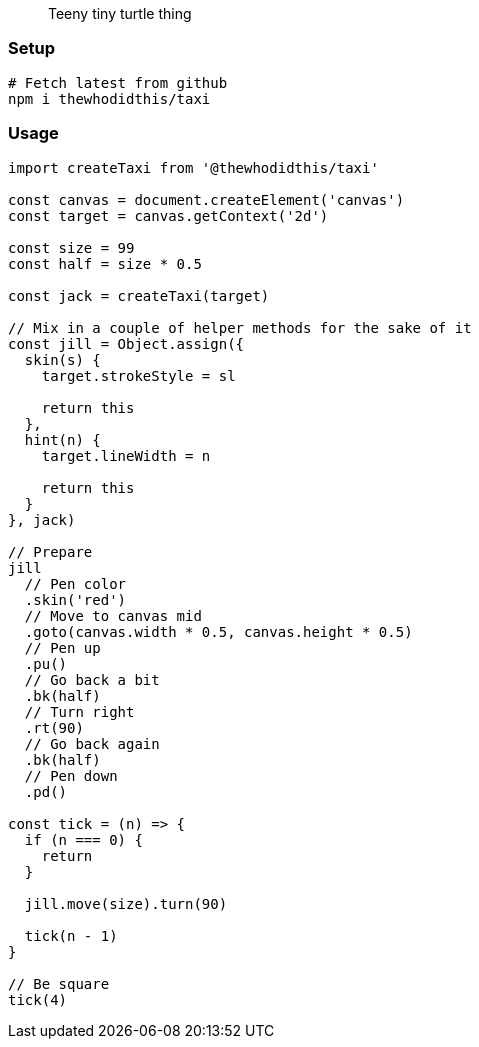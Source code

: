 > Teeny tiny turtle thing

### Setup
```sh
# Fetch latest from github
npm i thewhodidthis/taxi
```

### Usage
```js
import createTaxi from '@thewhodidthis/taxi'

const canvas = document.createElement('canvas')
const target = canvas.getContext('2d')

const size = 99
const half = size * 0.5

const jack = createTaxi(target)

// Mix in a couple of helper methods for the sake of it
const jill = Object.assign({
  skin(s) {
    target.strokeStyle = sl

    return this
  },
  hint(n) {
    target.lineWidth = n

    return this
  }
}, jack)

// Prepare
jill
  // Pen color
  .skin('red')
  // Move to canvas mid
  .goto(canvas.width * 0.5, canvas.height * 0.5)
  // Pen up
  .pu()
  // Go back a bit
  .bk(half)
  // Turn right
  .rt(90)
  // Go back again
  .bk(half)
  // Pen down
  .pd()

const tick = (n) => {
  if (n === 0) {
    return
  }

  jill.move(size).turn(90)

  tick(n - 1)
}

// Be square
tick(4)
```
